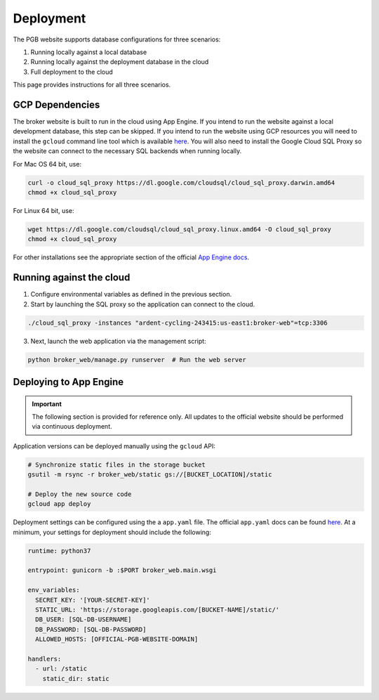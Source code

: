 Deployment
==========

The PGB website supports database configurations for three scenarios:

1. Running locally against a local database
2. Running locally against the deployment database in the cloud
3. Full deployment to the cloud

This page provides instructions for all three scenarios.

GCP Dependencies
----------------

The broker website is built to run in the cloud using App Engine.
If you intend to run the website against a local development database,
this step can be skipped. If you intend to run the website
using GCP resources you will need to install the ``gcloud`` command line
tool which is available `here`_. You will also need to install the Google
Cloud SQL Proxy so the website can connect to the necessary SQL backends
when running locally.

For Mac OS 64 bit, use:

.. code-block:: bash

   curl -o cloud_sql_proxy https://dl.google.com/cloudsql/cloud_sql_proxy.darwin.amd64
   chmod +x cloud_sql_proxy

For Linux 64 bit, use:

.. code-block:: bash

   wget https://dl.google.com/cloudsql/cloud_sql_proxy.linux.amd64 -O cloud_sql_proxy
   chmod +x cloud_sql_proxy


For other installations see the appropriate section of the
official `App Engine docs`_.

.. _App Engine docs: https://cloud.google.com/python/django/appengine](https://cloud.google.com/python/django/appengine

Running against the cloud
-------------------------

1. Configure environmental variables as defined in the previous section.

2. Start by launching the SQL proxy so the application can connect to the cloud.

.. code-block:: bash

   ./cloud_sql_proxy -instances "ardent-cycling-243415:us-east1:broker-web"=tcp:3306

3. Next, launch the web application via the management script:

.. code-block:: bash

   python broker_web/manage.py runserver  # Run the web server


Deploying to App Engine
-----------------------

.. important:: The following section is provided for reference only. All
   updates to the official website should be performed via
   continuous deployment.

Application versions can be deployed manually using the ``gcloud`` API:

.. code-block:: bash

   # Synchronize static files in the storage bucket
   gsutil -m rsync -r broker_web/static gs://[BUCKET_LOCATION]/static

   # Deploy the new source code
   gcloud app deploy


Deployment settings can be configured using the a ``app.yaml`` file. The
official ``app.yaml`` docs can be found `here`_. At a minimum, your settings
for deployment should include the following:

.. code-block:: yaml

   runtime: python37

   entrypoint: gunicorn -b :$PORT broker_web.main.wsgi

   env_variables:
     SECRET_KEY: '[YOUR-SECRET-KEY]'
     STATIC_URL: 'https://storage.googleapis.com/[BUCKET-NAME]/static/'
     DB_USER: [SQL-DB-USERNAME]
     DB_PASSWORD: [SQL-DB-PASSWORD]
     ALLOWED_HOSTS: [OFFICIAL-PGB-WEBSITE-DOMAIN]

   handlers:
     - url: /static
       static_dir: static


.. _here: https://cloud.google.com/appengine/docs/standard/python/config/appref
